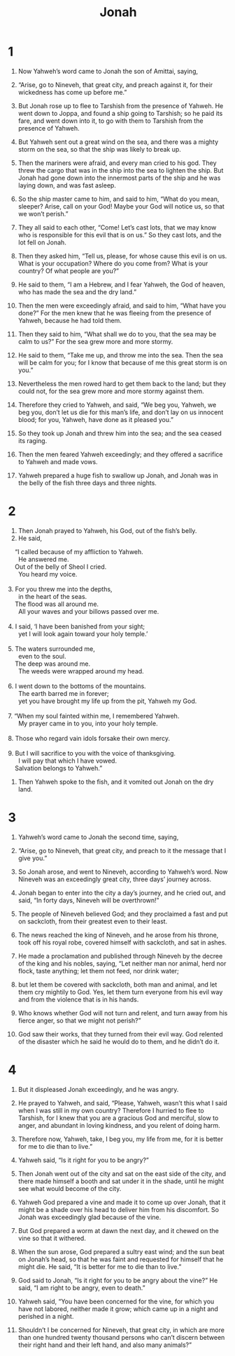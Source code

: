 #+TITLE: Jonah 
* 1  

1. Now Yahweh’s word came to Jonah the son of Amittai, saying, 
2. “Arise, go to Nineveh, that great city, and preach against it, for their wickedness has come up before me.” 

3. But Jonah rose up to flee to Tarshish from the presence of Yahweh. He went down to Joppa, and found a ship going to Tarshish; so he paid its fare, and went down into it, to go with them to Tarshish from the presence of Yahweh. 

4. But Yahweh sent out a great wind on the sea, and there was a mighty storm on the sea, so that the ship was likely to break up. 
5. Then the mariners were afraid, and every man cried to his god. They threw the cargo that was in the ship into the sea to lighten the ship. But Jonah had gone down into the innermost parts of the ship and he was laying down, and was fast asleep. 
6. So the ship master came to him, and said to him, “What do you mean, sleeper? Arise, call on your God! Maybe your God will notice us, so that we won’t perish.” 

7. They all said to each other, “Come! Let’s cast lots, that we may know who is responsible for this evil that is on us.” So they cast lots, and the lot fell on Jonah. 
8. Then they asked him, “Tell us, please, for whose cause this evil is on us. What is your occupation? Where do you come from? What is your country? Of what people are you?” 

9. He said to them, “I am a Hebrew, and I fear Yahweh, the God of heaven, who has made the sea and the dry land.” 

10. Then the men were exceedingly afraid, and said to him, “What have you done?” For the men knew that he was fleeing from the presence of Yahweh, because he had told them. 
11. Then they said to him, “What shall we do to you, that the sea may be calm to us?” For the sea grew more and more stormy. 

12. He said to them, “Take me up, and throw me into the sea. Then the sea will be calm for you; for I know that because of me this great storm is on you.” 

13. Nevertheless the men rowed hard to get them back to the land; but they could not, for the sea grew more and more stormy against them. 
14. Therefore they cried to Yahweh, and said, “We beg you, Yahweh, we beg you, don’t let us die for this man’s life, and don’t lay on us innocent blood; for you, Yahweh, have done as it pleased you.” 
15. So they took up Jonah and threw him into the sea; and the sea ceased its raging. 
16. Then the men feared Yahweh exceedingly; and they offered a sacrifice to Yahweh and made vows. 

17. Yahweh prepared a huge fish to swallow up Jonah, and Jonah was in the belly of the fish three days and three nights. 
* 2  

1. Then Jonah prayed to Yahweh, his God, out of the fish’s belly. 
2. He said, 
#+BEGIN_VERSE
    “I called because of my affliction to Yahweh. 
      He answered me. 
    Out of the belly of Sheol I cried. 
      You heard my voice. 
   
3. For you threw me into the depths, 
      in the heart of the seas. 
    The flood was all around me. 
      All your waves and your billows passed over me. 
   
4. I said, ‘I have been banished from your sight; 
      yet I will look again toward your holy temple.’ 
   
5. The waters surrounded me, 
      even to the soul. 
    The deep was around me. 
      The weeds were wrapped around my head. 
   
6. I went down to the bottoms of the mountains. 
      The earth barred me in forever; 
      yet you have brought my life up from the pit, Yahweh my God. 
   
7. “When my soul fainted within me, I remembered Yahweh. 
      My prayer came in to you, into your holy temple. 
   
8. Those who regard vain idols forsake their own mercy. 
     
9. But I will sacrifice to you with the voice of thanksgiving. 
      I will pay that which I have vowed. 
    Salvation belongs to Yahweh.” 
#+END_VERSE

10. Then Yahweh spoke to the fish, and it vomited out Jonah on the dry land. 
* 3  

1. Yahweh’s word came to Jonah the second time, saying, 
2. “Arise, go to Nineveh, that great city, and preach to it the message that I give you.” 

3. So Jonah arose, and went to Nineveh, according to Yahweh’s word. Now Nineveh was an exceedingly great city, three days’ journey across. 
4. Jonah began to enter into the city a day’s journey, and he cried out, and said, “In forty days, Nineveh will be overthrown!” 

5. The people of Nineveh believed God; and they proclaimed a fast and put on sackcloth, from their greatest even to their least. 
6. The news reached the king of Nineveh, and he arose from his throne, took off his royal robe, covered himself with sackcloth, and sat in ashes. 
7. He made a proclamation and published through Nineveh by the decree of the king and his nobles, saying, “Let neither man nor animal, herd nor flock, taste anything; let them not feed, nor drink water; 
8. but let them be covered with sackcloth, both man and animal, and let them cry mightily to God. Yes, let them turn everyone from his evil way and from the violence that is in his hands. 
9. Who knows whether God will not turn and relent, and turn away from his fierce anger, so that we might not perish?” 

10. God saw their works, that they turned from their evil way. God relented of the disaster which he said he would do to them, and he didn’t do it. 
* 4  

1. But it displeased Jonah exceedingly, and he was angry. 
2. He prayed to Yahweh, and said, “Please, Yahweh, wasn’t this what I said when I was still in my own country? Therefore I hurried to flee to Tarshish, for I knew that you are a gracious God and merciful, slow to anger, and abundant in loving kindness, and you relent of doing harm. 
3. Therefore now, Yahweh, take, I beg you, my life from me, for it is better for me to die than to live.” 

4. Yahweh said, “Is it right for you to be angry?” 

5. Then Jonah went out of the city and sat on the east side of the city, and there made himself a booth and sat under it in the shade, until he might see what would become of the city. 
6. Yahweh God prepared a vine and made it to come up over Jonah, that it might be a shade over his head to deliver him from his discomfort. So Jonah was exceedingly glad because of the vine. 
7. But God prepared a worm at dawn the next day, and it chewed on the vine so that it withered. 
8. When the sun arose, God prepared a sultry east wind; and the sun beat on Jonah’s head, so that he was faint and requested for himself that he might die. He said, “It is better for me to die than to live.” 

9. God said to Jonah, “Is it right for you to be angry about the vine?” 
 He said, “I am right to be angry, even to death.” 

10. Yahweh said, “You have been concerned for the vine, for which you have not labored, neither made it grow; which came up in a night and perished in a night. 
11. Shouldn’t I be concerned for Nineveh, that great city, in which are more than one hundred twenty thousand persons who can’t discern between their right hand and their left hand, and also many animals?” 
